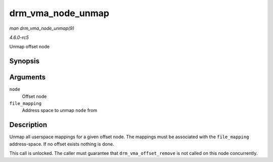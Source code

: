 .. -*- coding: utf-8; mode: rst -*-

.. _API-drm-vma-node-unmap:

==================
drm_vma_node_unmap
==================

*man drm_vma_node_unmap(9)*

*4.6.0-rc5*

Unmap offset node


Synopsis
========

.. c:function:: void drm_vma_node_unmap( struct drm_vma_offset_node * node, struct address_space * file_mapping )

Arguments
=========

``node``
    Offset node

``file_mapping``
    Address space to unmap ``node`` from


Description
===========

Unmap all userspace mappings for a given offset node. The mappings must
be associated with the ``file_mapping`` address-space. If no offset
exists nothing is done.

This call is unlocked. The caller must guarantee that
``drm_vma_offset_remove`` is not called on this node concurrently.


.. ------------------------------------------------------------------------------
.. This file was automatically converted from DocBook-XML with the dbxml
.. library (https://github.com/return42/sphkerneldoc). The origin XML comes
.. from the linux kernel, refer to:
..
.. * https://github.com/torvalds/linux/tree/master/Documentation/DocBook
.. ------------------------------------------------------------------------------
